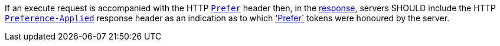 [[rec_core_process-execute-preference-applied]]
[.recommendation,label="/rec/core/process-execute-preference-applied"]
====
If an execute request is accompanied with the HTTP https://datatracker.ietf.org/doc/html/rfc7240#section-2[`Prefer`] header then, in the <<sc_execute_response,response>>, servers SHOULD include the HTTP https://datatracker.ietf.org/doc/html/rfc7240#section-3[`Preference-Applied`] response header as an indication as to which https://datatracker.ietf.org/doc/html/rfc7240#section-2['Prefer`] tokens were honoured by the server.
====